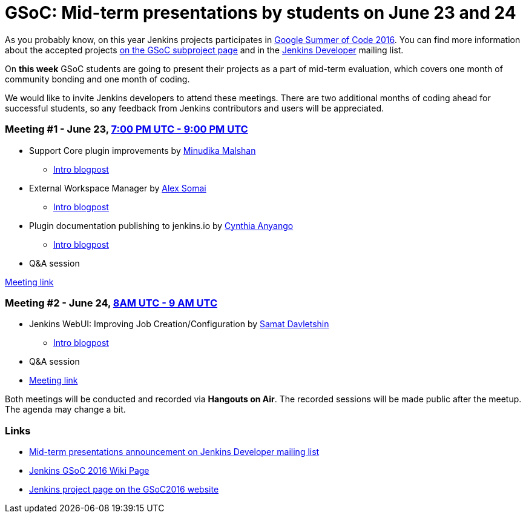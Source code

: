 = GSoC: Mid-term presentations by students on June 23 and 24
:page-tags: core, gsoc, plugin

:page-author: oleg_nenashev


As you probably know, on this year Jenkins projects participates in 
link:https://developers.google.com/open-source/gsoc/[Google Summer of Code 2016]. 
You can find more information about the accepted projects link:/projects/gsoc/[on the GSoC subproject page] and in the 
link:https://groups.google.com/forum/#!topic/jenkinsci-dev[Jenkins Developer] mailing list.

On **this week** GSoC students are going to present their projects as a part of mid-term evaluation, 
which covers one month of community bonding and one month of coding. 

We would like to invite Jenkins developers to attend these meetings. 
There are two additional months of coding ahead for successful students, so any feedback from Jenkins contributors and users will be appreciated.

=== Meeting #1 - June 23, link:https://www.google.com/url?q=http%3A%2F%2Fwww.timeanddate.com%2Fworldclock%2Ffixedtime.html%3Fmsg%3DGoogle%2BSummer%2Bof%2BCode.%2BMid-term%2BEvaluation%2BPresentations%2B%25231%26iso%3D20160623T19%26p1%3D%253A%26ah%3D2&sa=D&sntz=1&usg=AFQjCNGUZwPgrFTUtIJdw9tyD5gi6Ljn0g[7:00 PM UTC - 9:00 PM UTC]

* Support Core plugin improvements by link:https://github.com/minudika[Minudika Malshan]
** link:/blog/2016/06/14/gsoc-jenkins-support-core-plugin-improvements[Intro blogpost]
* External Workspace Manager by link:https://github.com/alexsomai[Alex Somai]
** link:/blog/2016/05/23/external-workspace-manager-plugin[Intro blogpost]
* Plugin documentation publishing to jenkins.io by link:https://github.com/anyangocynthia[Cynthia Anyango]
** link:/blog/2016/06/01/gsoc-automatic-plugin-documentation[Intro blogpost]
* Q&A session

link:https://plus.google.com/events/cic4c57cd4of7bauc5blmcr59p4[Meeting link]

=== Meeting #2 - June 24, link:https://www.google.com/url?q=http%3A%2F%2Fwww.timeanddate.com%2Fworldclock%2Ffixedtime.html%3Fmsg%3DGoogle%2BSummer%2Bof%2BCode.%2BMid-term%2BEvaluation%2BPresentations%2B%25232%26iso%3D20160624T08%26p1%3D%253A%26ah%3D1&sa=D&sntz=1&usg=AFQjCNHC36YI3bwpO_W5FIkjaRTeye918w[8AM UTC - 9 AM UTC]

* Jenkins WebUI: Improving Job Creation/Configuration by link:https://github.com/samatdav[Samat Davletshin]
** link:/blog/2016/05/26/gsoc-jenkins-web-ui-project[Intro blogpost]
* Q&A session
* link:https://plus.google.com/events/cj09ur9ikphda1r5dmqu1cse9q8[Meeting link]

Both meetings will be conducted and recorded via **Hangouts on Air**. 
The recorded sessions will be made public after the meetup. 
The agenda may change a bit.

=== Links

* link:https://groups.google.com/forum/#!topic/jenkinsci-dev/OX1ZdRVqS24[Mid-term presentations announcement on Jenkins Developer mailing list]
* link:https://wiki.jenkins.io/display/JENKINS/Google+Summer+Of+Code+2016[Jenkins GSoC 2016 Wiki Page]
* link:https://summerofcode.withgoogle.com/organizations/5668199471251456/[Jenkins project page on the GSoC2016 website]
